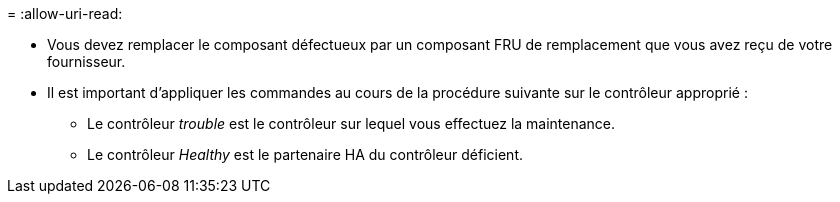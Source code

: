 = 
:allow-uri-read: 


* Vous devez remplacer le composant défectueux par un composant FRU de remplacement que vous avez reçu de votre fournisseur.
* Il est important d'appliquer les commandes au cours de la procédure suivante sur le contrôleur approprié :
+
** Le contrôleur _trouble_ est le contrôleur sur lequel vous effectuez la maintenance.
** Le contrôleur _Healthy_ est le partenaire HA du contrôleur déficient.



